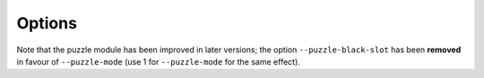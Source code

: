 .. raw:: mediawiki

   {{Image requested|reason=Add a screenshot.}}

.. raw:: mediawiki

   {{Module|name=puzzle|type=Video output filter|first_version=0.9.0|description=Turns the video in a jigsaw puzzle game}}

Options
-------

Note that the puzzle module has been improved in later versions; the option ``--puzzle-black-slot`` has been **removed** in favour of ``--puzzle-mode`` (use 1 for ``--puzzle-mode`` for the same effect).

.. raw:: mediawiki

   {{Option
   |name=puzzle-cols
   |value=integer
   |default=4
   |description=Specifies the number of columns in the puzzle
   }}

.. raw:: mediawiki

   {{Option
   |name=puzzle-rows
   |value=integer
   |default=4
   |description=Specifies the number of rows in the puzzle
   }}

.. raw:: mediawiki

   {{Option
   |name=puzzle-border
   |value=integer
   |default=
   |description=Border
   }}

.. raw:: mediawiki

   {{Option
   |name=puzzle-preview
   |value=boolean
   |default=disabled
   |description=Small preview
   }}

.. raw:: mediawiki

   {{Option
   |name=puzzle-preview-size
   |value=integer
   |default=
   |description=Small preview size
   }}

.. raw:: mediawiki

   {{Option
   |name=puzzle-shape-size
   |value=integer
   |default=
   |description=Piece edge shape size
   }}

.. raw:: mediawiki

   {{Option
   |name=puzzle-auto-shuffle
   |value=integer
   |default=
   |description=Puzzle auto shuffle
   }}

.. raw:: mediawiki

   {{Option
   |name=puzzle-auto-solve
   |value=integer
   |default=
   |description=Auto solve
   }}

.. raw:: mediawiki

   {{Option
   |name=puzzle-rotation
   |value=integer
   |default=
   |description=0 is (0), 1 is (0/180), 2 is (0/90/180/270), 3 is (0,90,180,270,mirror)
   }}

.. raw:: mediawiki

   {{Option
   |name=puzzle-mode
   |value=integer
   |default=
   |description=0 is jigsaw puzzle, 1 is sliding puzzle, 2 is swap puzzle, 3 is exchange puzzle
   }}

.. raw:: mediawiki

   {{Option
   |name=puzzle-black-slot
   |default=disabled
   |description=Change puzzle type to a sliding tile puzzle
   }}

.. raw:: mediawiki

   {{Documentation footer}}
